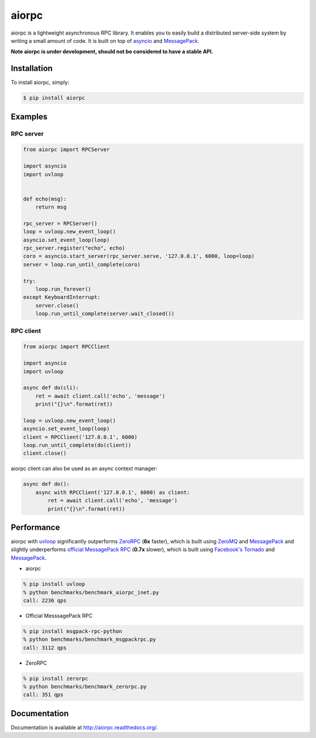 aiorpc
======

.. image:: https://badge.fury.io/py/aiorpc.png
    :target: http://badge.fury.io/py/aiorpc

.. image:: https://travis-ci.org/choleraehyq/aiorpc.png?branch=master
    :target: https://travis-ci.org/choleraehyq/aiorpc

aiorpc is a lightweight asynchronous RPC library. It enables you to easily build a distributed server-side system by writing a small amount of code. It is built on top of `asyncio <https://docs.python.org/3/library/asyncio.html>`_ and `MessagePack <http://msgpack.org/>`_.

**Note aiorpc is under development, should not be considered to have a stable API.**

Installation
------------

To install aiorpc, simply:

.. code-block:: bash

    $ pip install aiorpc

Examples
--------

RPC server
^^^^^^^^^^

.. code-block:: python

    from aiorpc import RPCServer

    import asyncio
    import uvloop


    def echo(msg):
        return msg

    rpc_server = RPCServer()
    loop = uvloop.new_event_loop()
    asyncio.set_event_loop(loop)
    rpc_server.register("echo", echo)
    coro = asyncio.start_server(rpc_server.serve, '127.0.0.1', 6000, loop=loop)
    server = loop.run_until_complete(coro)

    try:
        loop.run_forever()
    except KeyboardInterrupt:
        server.close()
        loop.run_until_complete(server.wait_closed())

RPC client
^^^^^^^^^^

.. code-block:: python

    from aiorpc import RPCClient

    import asyncio
    import uvloop

    async def do(cli):
        ret = await client.call('echo', 'message')
        print("{}\n".format(ret))

    loop = uvloop.new_event_loop()
    asyncio.set_event_loop(loop)
    client = RPCClient('127.0.0.1', 6000)
    loop.run_until_complete(do(client))
    client.close()

aiorpc client can also be used as an async context manager:

.. code-block:: python

    async def do():
        async with RPCClient('127.0.0.1', 6000) as client:
            ret = await client.call('echo', 'message')
            print("{}\n".format(ret))



Performance
-----------

aiorpc with `uvloop <https://github.com/MagicStack/uvloop>`_ significantly outperforms `ZeroRPC <http://zerorpc.dotcloud.com/>`_ (**6x** faster), which is built using `ZeroMQ <http://zeromq.org/>`_ and `MessagePack <http://msgpack.org/>`_ and slightly underperforms `official MessagePack RPC <https://github.com/msgpack-rpc/msgpack-rpc-python>`_ (**0.7x** slower), which is built using `Facebook's Tornado <http://www.tornadoweb.org/en/stable/>`_ and `MessagePack <http://msgpack.org/>`_.

- aiorpc


.. code-block:: bash

    % pip install uvloop
    % python benchmarks/benchmark_aiorpc_inet.py
    call: 2236 qps


- Official MesssagePack RPC

.. code-block:: bash

    % pip install msgpack-rpc-python
    % python benchmarks/benchmark_msgpackrpc.py
    call: 3112 qps

- ZeroRPC

.. code-block:: bash

    % pip install zerorpc
    % python benchmarks/benchmark_zerorpc.py
    call: 351 qps


Documentation
-------------

Documentation is available at http://aiorpc.readthedocs.org/.
